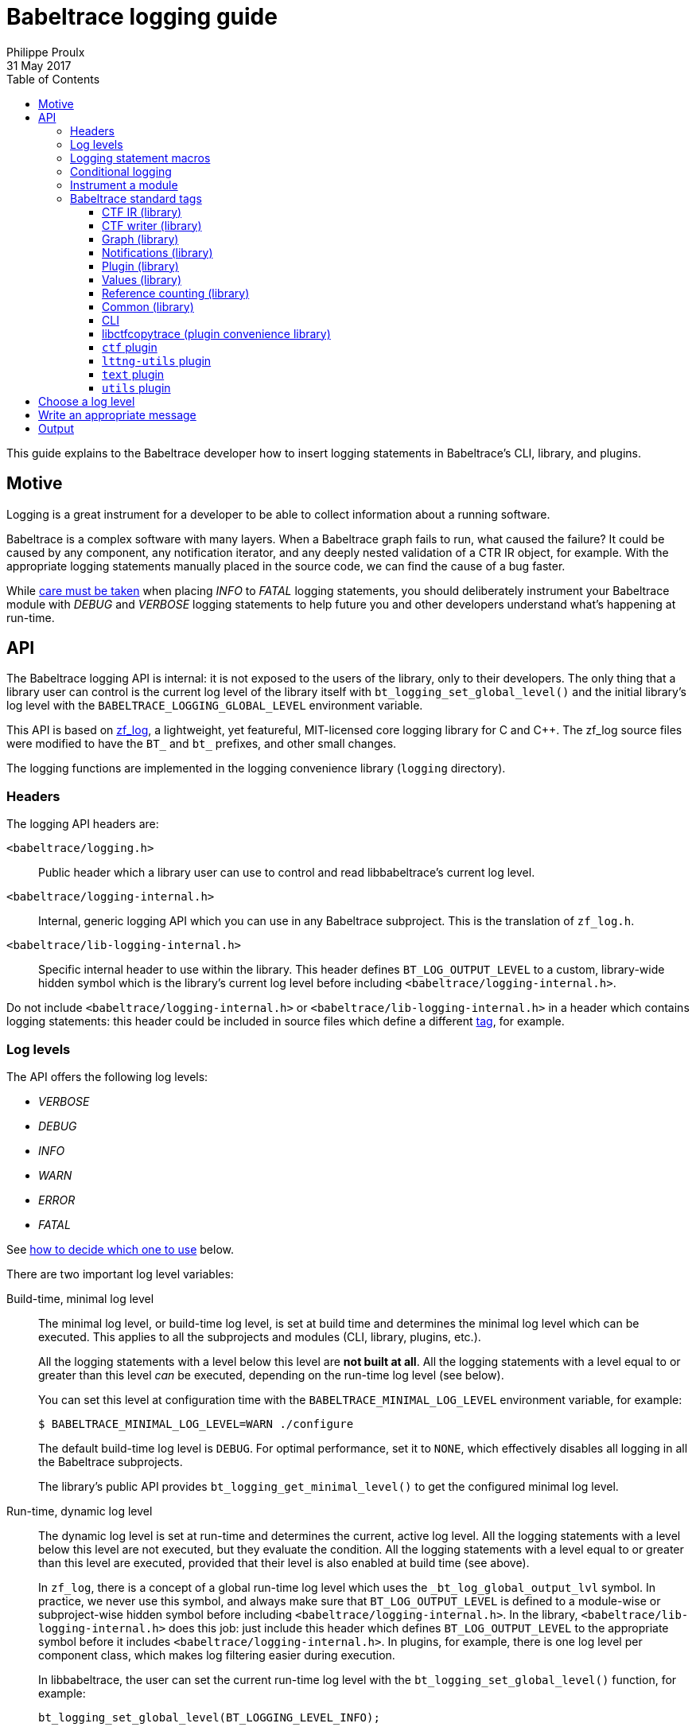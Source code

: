 = Babeltrace logging guide
Philippe Proulx
31 May 2017
:toc:
:toclevels: 5

This guide explains to the Babeltrace developer how to insert logging
statements in Babeltrace's CLI, library, and plugins.


== Motive

Logging is a great instrument for a developer to be able to collect
information about a running software.

Babeltrace is a complex software with many layers. When a Babeltrace
graph fails to run, what caused the failure? It could be caused by any
component, any notification iterator, and any deeply nested validation
of a CTR IR object, for example. With the appropriate logging statements
manually placed in the source code, we can find the cause of a bug
faster.

While <<level,care must be taken>> when placing _INFO_ to _FATAL_
logging statements, you should deliberately instrument your Babeltrace
module with _DEBUG_ and _VERBOSE_ logging statements to help future
you and other developers understand what's happening at run-time.


== API

The Babeltrace logging API is internal: it is not exposed to the users
of the library, only to their developers. The only thing that a library
user can control is the current log level of the library itself with
`bt_logging_set_global_level()` and the initial library's log level with
the `BABELTRACE_LOGGING_GLOBAL_LEVEL` environment variable.

This API is based on https://github.com/wonder-mice/zf_log[zf_log], a
lightweight, yet featureful, MIT-licensed core logging library for C and
$$C++$$. The zf_log source files were modified to have the `BT_` and
`bt_` prefixes, and other small changes.

The logging functions are implemented in the logging convenience
library (`logging` directory).


=== Headers

The logging API headers are:

`<babeltrace/logging.h>`::
    Public header which a library user can use to control and read
    libbabeltrace's current log level.

`<babeltrace/logging-internal.h>`::
    Internal, generic logging API which you can use in any Babeltrace
    subproject. This is the translation of `zf_log.h`.

`<babeltrace/lib-logging-internal.h>`::
    Specific internal header to use within the library. This header
    defines `BT_LOG_OUTPUT_LEVEL` to a custom, library-wide hidden
    symbol which is the library's current log level before including
    `<babeltrace/logging-internal.h>`.

Do not include `<babeltrace/logging-internal.h>` or
`<babeltrace/lib-logging-internal.h>` in a header which contains logging
statements: this header could be included in source files which define a
different <<tag,tag>>, for example.



=== Log levels ===

The API offers the following log levels:

* _VERBOSE_
* _DEBUG_
* _INFO_
* _WARN_
* _ERROR_
* _FATAL_

See <<level,how to decide which one to use>> below.

There are two important log level variables:

[[build-time-log-level]]Build-time, minimal log level::
    The minimal log level, or build-time log level, is set at build
    time and determines the minimal log level which can be executed.
    This applies to all the subprojects and modules (CLI, library,
    plugins, etc.).
+
All the logging statements with a level below this level are **not built
at all**. All the logging statements with a level equal to or greater
than this level _can_ be executed, depending on the run-time log level
(see below).
+
You can set this level at configuration time with the
`BABELTRACE_MINIMAL_LOG_LEVEL` environment variable, for example:
+
--
----
$ BABELTRACE_MINIMAL_LOG_LEVEL=WARN ./configure
----
--
+
The default build-time log level is `DEBUG`. For optimal performance,
set it to `NONE`, which effectively disables all logging in all the
Babeltrace subprojects.
+
The library's public API provides `bt_logging_get_minimal_level()` to
get the configured minimal log level.

[[run-time-log-level]]Run-time, dynamic log level::
    The dynamic log level is set at run-time and determines the current,
    active log level. All the logging statements with a level below this
    level are not executed, but they evaluate the condition. All the
    logging statements with a level equal to or greater than this level
    are executed, provided that their level is also enabled at build
    time (see above).
+
In `zf_log`, there is a concept of a global run-time log level which
uses the `_bt_log_global_output_lvl` symbol. In practice, we never use
this symbol, and always make sure that `BT_LOG_OUTPUT_LEVEL` is defined
to a module-wise or subproject-wise hidden symbol before including
`<babeltrace/logging-internal.h>`. In the library,
`<babeltrace/lib-logging-internal.h>` does this job: just include
this header which defines `BT_LOG_OUTPUT_LEVEL` to the appropriate
symbol before it includes `<babeltrace/logging-internal.h>`. In plugins,
for example, there is one log level per component class, which makes
log filtering easier during execution.
+
In libbabeltrace, the user can set the current run-time log level with
the `bt_logging_set_global_level()` function, for example:
+
--
[source,c]
----
bt_logging_set_global_level(BT_LOGGING_LEVEL_INFO);
----
--
+
The library's initial run-time log level is defined by the
`BABELTRACE_LOGGING_GLOBAL_LEVEL` environment variable (`VERBOSE`, `DEBUG`,
`INFO`, `WARN`, `ERROR`, `FATAL`, or `NONE`), or set to _NONE_ if this
environment variable is undefined.
+
Other subprojects have their own way of setting their run-time log
level. For example, the CLI uses the `BABELTRACE_CLI_LOG_LEVEL`
environment variable, and the `text.pretty` sink component class
initializes its log level thanks to the
`BABELTRACE_PLUGIN_TEXT_PRETTY_SINK_LOG_LEVEL` environment variable
(also _NONE_ by default).
+
Make sure that there is a documented way to initialize or modify the
log level of your subproject or module, and that it's set to _NONE_
by default.


[[logging-statements]]
=== Logging statement macros

The Babeltrace logging statement macros work just like `printf()` and
contain their log level in their name:

`BT_LOGV("format string", ...)`::
    Standard verbose logging statement.

`BT_LOGD("format string", ...)`::
    Standard debug logging statement.

`BT_LOGI("format string", ...)`::
    Standard info logging statement.

`BT_LOGW("format string", ...)`::
    Standard warning logging statement.

`BT_LOGE("format string", ...)`::
    Standard error logging statement.

`BT_LOGF("format string", ...)`::
    Standard fatal logging statement.

`BT_LOGV_MEM(data_ptr, data_size, "format string", ...)`::
    Memory verbose logging statement.

`BT_LOGD_MEM(data_ptr, data_size, "format string", ...)`::
    Memory debug logging statement.

`BT_LOGI_MEM(data_ptr, data_size, "format string", ...)`::
    Memory info logging statement.

`BT_LOGW_MEM(data_ptr, data_size, "format string", ...)`::
    Memory warning logging statement.

`BT_LOGE_MEM(data_ptr, data_size, "format string", ...)`::
    Memory error logging statement.

`BT_LOGF_MEM(data_ptr, data_size, "format string", ...)`::
    Memory fatal logging statement.

`BT_LOGV_STR("preformatted string")`::
    Preformatted string verbose logging statement.

`BT_LOGD_STR("preformatted string")`::
    Preformatted string debug logging statement.

`BT_LOGI_STR("preformatted string")`::
    Preformatted string info logging statement.

`BT_LOGW_STR("preformatted string")`::
    Preformatted string warning logging statement.

`BT_LOGE_STR("preformatted string")`::
    Preformatted string error logging statement.

`BT_LOGF_STR("preformatted string")`::
    Preformatted string fatal logging statement.


=== Conditional logging

`BT_LOG_IF(cond, statement)`::
    Execute `statement` only if `cond` is true.
+
Example:
+
--
[source,c]
----
BT_LOG_IF(i < count / 2, BT_LOGD("Log this: i=%d", i));
----
--

To check the <<build-time-log-level,build-time log level>>:

[source,c]
----
#if BT_LOG_ENABLED_DEBUG
...
#endif
----

This tests if the _DEBUG_ level was enabled at build-time. This
means that the current, dynamic log level _could_ be _DEBUG_, but it
could also be higher. The rule of thumb is to use only logging
statements at the same level in a `BT_LOG_ENABLED_*` conditional block.

The available definitions for build-time conditions are:

* `BT_LOG_ENABLED_VERBOSE`
* `BT_LOG_ENABLED_DEBUG`
* `BT_LOG_ENABLED_INFO`
* `BT_LOG_ENABLED_WARN`
* `BT_LOG_ENABLED_ERROR`
* `BT_LOG_ENABLED_FATAL`

To check the current, <<run-time-log-level,run-time log level>>:

[source,c]
----
if (BT_LOG_ON_DEBUG) {
    ...
}
----

This tests if the _DEBUG_ log level is dynamically turned on
(implies that it's also enabled at build-time). This check could have a
noticeable impact on performance.

The available definitions for run-time conditions are:

* `BT_LOG_ON_VERBOSE`
* `BT_LOG_ON_DEBUG`
* `BT_LOG_ON_INFO`
* `BT_LOG_ON_WARN`
* `BT_LOG_ON_ERROR`
* `BT_LOG_ON_FATAL`

Those macros check the subproject-specific or module-specific log level
symbol (defined by `BT_LOG_OUTPUT_LEVEL`).

Never, ever write code which would be executed only to compute the
fields of a logging statement outside a conditional logging scope,
for example:

[source,c]
----
int number = get_number_of_event_classes_with_property_x(...);
BT_LOGD("Bla bla: number=%d", number);
----

Do this instead:

[source,c]
----
if (BT_LOG_ON_DEBUG) {
    int number = get_number_of_event_classes_with_property_x(...);
    BT_LOGD("Bla bla: number=%d", number);
}
----

Or even this:

[source,c]
----
BT_LOGD("Bla bla: number=%d", get_number_of_event_classes_with_property_x(...));
----


[[how-to]]
=== Instrument a module

Follow those steps to make your module loggable:

. In your module's root directory, create a `logging.c` file with
  this content:
+
--
[source,c]
----
/*
 * Copyright (c) 2017 EfficiOS Inc. <http://efficios.com/>
 *
 * Permission is hereby granted, free of charge, to any person obtaining a copy
 * of this software and associated documentation files (the "Software"), to deal
 * in the Software without restriction, including without limitation the rights
 * to use, copy, modify, merge, publish, distribute, sublicense, and/or sell
 * copies of the Software, and to permit persons to whom the Software is
 * furnished to do so, subject to the following conditions:
 *
 * The above copyright notice and this permission notice shall be included in
 * all copies or substantial portions of the Software.
 *
 * THE SOFTWARE IS PROVIDED "AS IS", WITHOUT WARRANTY OF ANY KIND, EXPRESS OR
 * IMPLIED, INCLUDING BUT NOT LIMITED TO THE WARRANTIES OF MERCHANTABILITY,
 * FITNESS FOR A PARTICULAR PURPOSE AND NONINFRINGEMENT. IN NO EVENT SHALL THE
 * AUTHORS OR COPYRIGHT HOLDERS BE LIABLE FOR ANY CLAIM, DAMAGES OR OTHER
 * LIABILITY, WHETHER IN AN ACTION OF CONTRACT, TORT OR OTHERWISE, ARISING FROM,
 * OUT OF OR IN CONNECTION WITH THE SOFTWARE OR THE USE OR OTHER DEALINGS IN THE
 * SOFTWARE.
 */

#define BT_LOG_OUTPUT_LEVEL my_module_log_level
#include <babeltrace/logging-internal.h>

BT_LOG_INIT_LOG_LEVEL(my_module_log_level, "BABELTRACE_MY_MODULE_LOG_LEVEL");
----
--
+
Replace `my_module_log_level` with the name of the symbol which holds
the log level for your module (should be unique amongst all the log level
symbols of the project). Replace `BABELTRACE_MY_MODULE_LOG_LEVEL` with
the name of the environment variable from which to initialize your
module's log level at construction time. `BT_LOG_INIT_LOG_LEVEL()`
defines both the hidden log level symbol and a constructor which reads
the environment variable and sets the log level symbol accordingly.

. In your module's root directory, create a `logging.h` file with
  this content:
+
--
[source,c]
----
#ifndef MY_MODULE_LOGGING_H
#define MY_MODULE_LOGGING_H

/*
 * Copyright (c) 2017 EfficiOS Inc. <http://efficios.com/>
 *
 * Permission is hereby granted, free of charge, to any person obtaining a copy
 * of this software and associated documentation files (the "Software"), to deal
 * in the Software without restriction, including without limitation the rights
 * to use, copy, modify, merge, publish, distribute, sublicense, and/or sell
 * copies of the Software, and to permit persons to whom the Software is
 * furnished to do so, subject to the following conditions:
 *
 * The above copyright notice and this permission notice shall be included in
 * all copies or substantial portions of the Software.
 *
 * THE SOFTWARE IS PROVIDED "AS IS", WITHOUT WARRANTY OF ANY KIND, EXPRESS OR
 * IMPLIED, INCLUDING BUT NOT LIMITED TO THE WARRANTIES OF MERCHANTABILITY,
 * FITNESS FOR A PARTICULAR PURPOSE AND NONINFRINGEMENT. IN NO EVENT SHALL THE
 * AUTHORS OR COPYRIGHT HOLDERS BE LIABLE FOR ANY CLAIM, DAMAGES OR OTHER
 * LIABILITY, WHETHER IN AN ACTION OF CONTRACT, TORT OR OTHERWISE, ARISING FROM,
 * OUT OF OR IN CONNECTION WITH THE SOFTWARE OR THE USE OR OTHER DEALINGS IN THE
 * SOFTWARE.
 */

#define BT_LOG_OUTPUT_LEVEL my_module_log_level
#include <babeltrace/logging-internal.h>

BT_LOG_LEVEL_EXTERN_SYMBOL(my_module_log_level);

#endif /* MY_MODULE_LOGGING_H */
----
--
+
Again, replace `my_module_log_level` with the name of your module's
log level symbol.

. Include the `logging.c` and `logging.h` in the `_SOURCES` variable
  of your module's object in your module's root `Makefile.am`.

To instrument a C source file (`.c`):

. At the top of the file, before the first `#include` line (if any),
  define your file's tag name and include the local `logging.h`:
+
--
[source,c]
----
#define BT_LOG_TAG "MY-MODULE-MY-FILE"
#include "logging.h"
----
--
+
A logging tag name is a namespace for a specific source file. Its name
is part of every log message generated by the statements of the file. A
logging tag name _must_ be only uppercase letters, digits, and the
hyphen (`-`) character. See <<tags,Babeltrace standard tags>> for
a list of standard tags.

. Use the <<logging-statements,logging statement macros>> in the file's
  functions to instrument it.

To instrument a C header file (`.h`), if you have `static inline`
functions in it:

. Do not include any logging header.
. Use the <<logging-statements,logging statement macros>> in the file's
  functions to instrument it, making each of them conditional to the
  existence of the macro you're using:
+
--
[source,c]
----
static inline
void some_function(void)
{
    /* ... */

#ifdef BT_LOGV
    BT_LOGV(...);
#endif

    /* ... */

#ifdef BT_LOGW_STR
    BT_LOGW_STR(...);
#endif

    /* ... */
}
----
--
+
The C source files which include this header file determine if logging
is enabled or not for them (if the source file is instrumented itself),
and the tag of the included header's logging statement is the same as
the C source file.


[[tags]]
=== Babeltrace standard tags

==== CTF IR (library)

[options="header,autowidth"]
|===
|Subsystem/object |Tag name

|Attributes |`ATTRS`
|Clock class and values |`CLOCK-CLASS`
|Event class |`EVENT-CLASS`
|Event |`EVENT`
|Field path |`FIELD-PATH`
|Field types |`FIELD-TYPES`
|Fields |`FIELDS`
|Packet |`PACKET`
|Resolver |`RESOLVE`
|Stream class |`STREAM-CLASS`
|Stream |`STREAM`
|Trace |`TRACE`
|Validation |`VALIDATION`
|Visitor |`VISITOR`
|===


==== CTF writer (library)

[options="header,autowidth"]
|===
|Subsystem/object |Tag name

|Clock |`CTF-WRITER-CLOCK`
|CTF writer |`CTF-WRITER`
|Serialization |`CTF-WRITER-SER`
|===


==== Graph (library)

[options="header,autowidth"]
|===
|Subsystem/object |Tag name

|Clock class priority map |`CC-PRIO-MAP`
|Component (common) |`COMP`
|Component class |`COMP-CLASS`
|Connection |`CONNECTION`
|Filter component |`COMP-FILTER`
|Graph |`GRAPH`
|Notification iterator |`NOTIF-ITER`
|Port |`PORT`
|Sink component |`COMP-SINK`
|Source component |`COMP-SOURCE`
|===

==== Notifications (library)

[options="header,autowidth"]
|===
|Subsystem/object |Tag name

|Event notification |`NOTIF-EVENT`
|Inacitivity notification |`NOTIF-INACTIVITY`
|Notification |`NOTIF`
|Packet notification |`NOTIF-PACKET`
|Stream notification |`NOTIF-STREAM`
|===


==== Plugin (library)

[options="header,autowidth"]
|===
|Subsystem/object |Tag name

|Plugin |`PLUGIN`
|Python plugin provider |`PLUGIN-PY`
|Shared object plugin provider |`PLUGIN-SO`
|===


==== Values (library)

[options="header,autowidth"]
|===
|Subsystem/object |Tag name

|Values |`VALUES`
|===


==== Reference counting (library)

[options="header,autowidth"]
|===
|Subsystem/object |Tag name

|Reference counting |`REF`
|===


==== Common (library)

[options="header,autowidth"]
|===
|Subsystem/object |Tag name

|Common |`COMMON`
|===


==== CLI

[options="header,autowidth"]
|===
|Subsystem/object |Tag name

|CLI (main) |`CLI`
|CLI configuration (common) |`CLI-CFG`
|CLI configuration from CLI arguments |`CLI-CFG-ARGS`
|CLI connection configuration from CLI arguments |`CLI-CFG-ARGS-CONNECT`
|===


==== libctfcopytrace (plugin convenience library)

[options="header,autowidth"]
|===
|Subsystem/object |Tag name

|Clock fields |`LIBCTFCOPYTRACE-CLOCK-FIELDS`
|libctfcopytrace |`LIBCTFCOPYTRACE`
|===


==== `ctf` plugin

[options="header,autowidth"]
|===
|Subsystem/object |Tag name

|Plugin (main) |`PLUGIN-CTF`
|Common: BTR |`PLUGIN-CTF-BTR`
|Common: CTF IR generation metadata visitor |`PLUGIN-CTF-METADATA-IR-VISITOR`
|Common: Metadata decoder |`PLUGIN-CTF-METADATA-DECODER`
|Common: Metadata lexer |`PLUGIN-CTF-METADATA-LEXER`
|Common: Metadata parser |`PLUGIN-CTF-METADATA-PARSER`
|Common: Notification iterator |`PLUGIN-CTF-NOTIF-ITER`
|`fs` sink (main) |`PLUGIN-CTF-FS-SINK`
|`fs` sink: write |`PLUGIN-CTF-FS-SINK-WRITE`
|`fs` source (main) |`PLUGIN-CTF-FS-SRC`
|`fs` source: data stream |`PLUGIN-CTF-FS-SRC-DS`
|`fs` source: file |`PLUGIN-CTF-FS-SRC-FILE`
|`fs` source: metadata |`PLUGIN-CTF-FS-SRC-METADATA`
|`lttng-live` source (main) |`PLUGIN-CTF-LTTNG-LIVE-SRC`
|`lttng-live` source: data stream |`PLUGIN-CTF-LTTNG-LIVE-SRC-DS`
|`lttng-live` source: metadata |`PLUGIN-CTF-LTTNG-LIVE-SRC-METADATA`
|`lttng-live` source: viewer connection |`PLUGIN-CTF-LTTNG-LIVE-SRC-VIEWER`
|===


==== `lttng-utils` plugin

[options="header,autowidth"]
|===
|Subsystem/object |Tag name

|Plugin (main) |`PLUGIN-LTTNG-UTILS`
|`debug-info` filter (main) |`PLUGIN-LTTNG-UTILS-DBG-INFO-FILT`
|`debug-info` filter: binary info |`PLUGIN-LTTNG-UTILS-DBG-INFO-FILT-BIN-INFO`
|`debug-info` filter: copy |`PLUGIN-LTTNG-UTILS-DBG-INFO-FILT-COPY`
|`debug-info` filter: CRC32 |`PLUGIN-LTTNG-UTILS-DBG-INFO-FILT-CRC32`
|`debug-info` filter: DWARF |`PLUGIN-LTTNG-UTILS-DBG-INFO-FILT-DWARF`
|===


==== `text` plugin

[options="header,autowidth"]
|===
|Subsystem/object |Tag name

|Plugin (main) |`PLUGIN-TEXT`
|`pretty` filter (main) |`PLUGIN-TEXT-PRETTY-SINK`
|`pretty` filter: print |`PLUGIN-TEXT-PRETTY-SINK-PRINT`
|===


==== `utils` plugin

[options="header,autowidth"]
|===
|Subsystem/object |Tag name

|Plugin (main) |`PLUGIN-UTILS`
|`dummy` sink (main) |`PLUGIN-UTILS-DUMMY-SINK`
|`muxer` filter (main) |`PLUGIN-UTILS-MUXER-FILT`
|`trimmer` filter (main) |`PLUGIN-UTILS-TRIMMER-FILT`
|`trimmer` filter: copy |`PLUGIN-UTILS-TRIMMER-FILT-COPY`
|`trimmer` filter: iterator |`PLUGIN-UTILS-TRIMMER-FILT-ITER`
|===


[[level]]
== Choose a log level

Choosing the appropriate level for your logging statement is very
important.

[options="header,autowidth",cols="default,default,asciidoc,default"]
|===
|Log level |Description |Use cases |Impact on performance

|_FATAL_
|The program, library, or plugin cannot continue to work in this
condition: it must be terminated immediately.

A _FATAL_-level logging statement should always be followed by
`abort()`.
|
* Unexpected return values from system calls.
* Logic error in internal code, for example an unexpected value in a
  `switch` statement.
|Almost none: should be executed in production.

|_ERROR_
|An important error which is somewhat not fatal, that is, the program,
library, or plugin can continue to work after this, but you judge that
it should be reported to the user.

Usually, the program cannot recover from such an error, but it can at
least exit cleanly.
|
* Memory allocation errors.
* Failed to perform an operation which should work considering the
  implementation and the satisfied preconditions. For example, the
  failure to create an empty object (no parameters): most probably
  failed internally because of an allocation error.
|Almost none: should be executed in production.

|_WARN_
|A logic error which still allows the execution to continue.

_WARN_-level logging statements are for any error or weird action that
is directly or indirectly caused by the user. For example, not having
enough memory is considered beyond the user's control, so we always
log memory errors with an _ERROR_ level (not _FATAL_ because we usually
don't abort in this condition).
|
* Not honoring a public function's preconditions (NULL parameters,
  index out of bounds, etc.).
* Adding an invalid event class to a stream class which is already
  part of a trace.
+
For example, the caller tries to set a property of a frozen stream
class.
|Almost none: can be executed in production.

|_INFO_
|Any useful information which a non-developer user would understand.
|
* Successful loading of a plugin (with name, version, etc.).
* Successful connection to or disconnection from another system.
* An _optional_ subsystem cannot be loaded.
|Very little: can be executed in production if
_INFO_ level information is desired.

|_DEBUG_
|Something that only Babeltrace developers would be interested into.
|
* High-level function entry/exit.
* Object creation, destruction, copying, and freezing.
* The result of some computation/validation.
|Noticeable, but not as much as the _VERBOSE_ level: not executed in
production.

|_VERBOSE_
|Low-level debugging context information. More appropriate for tracing
in general.
|
* Reference count change.
* Status of each iteration of a loop.
* State machine's state change.
* Data structure lookup/modification.
* List of ELF sections found in a plugin.
* Get or set an object's property.
* Object comparison's intermediate results.
|Huge: not executed in production.
|===

Make sure not to use a _WARN_ (or higher) log level when the condition
leading to the logging statement can occur under normal circumstances.
For example, a public function to get some object or property from an
object by name or key that fails to find the value is not a warning: the
user could legitimately use this function to check if the name/key
exists in the object. In this case, use the _VERBOSE_ level (or do not
log at all). If a numeric index is out of bounds, however, this
qualifies for a _WARN_ level: such API functions have documented
preconditions that the index must be in bounds (the user can always
check with a count or size function).


[[message]]
== Write an appropriate message

Follow those rules when you write a logging statement's message:

* Use an english sentence which starts with a capital letter. Start the
  sentence with the appropriate verb tense depending on the context. For
  example:
+
--
** Beginning of operation (present continuous): _Creating ..._,
   _Copying ..._, _Serializing ..._, _Freezing ..._, _Destroying ..._
** End of operation (simple past): _Created ..._, _Successfully created ..._,
   _Failed to create ..._, _Set ..._ (simple past of _to set_ which is
   also _set_)
--
+
For warning and error messages, you can start the message with _Cannot_
or _Failed to_ followed by a verb if it's appropriate.

* Do not include the log level in the message itself. For example,
  do not start the message with _Error while_ or _Warning:_.

* Do not put newlines, tabs, or other special characters in the
  message, unless you want to log a string with such characters. Note
  that multiline log messages can be hard to parse, analyze, and filter,
  however, so prefer multiple `BT_LOG*()` statements over a single
  statement with newlines.

* **If there are fields that your logging statement must record**,
  follow the message with `:` followed by a space, then with the list of
  fields (more about this below). If there are no fields, end the
  sentence with a period.

The statement's fields _must_ be a comma-separated list of
+__name__=__value__+ tokens. Keep +__name__+ as simple as possible
(lowercase if possible). If +__value__+ is a non-alphanumeric string,
put it between double quotes. Always use the `PRId64` and `PRIu64`
specifiers when logging `int64_t` and `uint64_t` values.

Example:

    "Cannot add event class to stream class: stream-class-addr=%p, "
    "stream-class-name=\"%s\", stream-class-id=%" PRId64 ", "
    "event-class-addr=%p, event-class-name=\"%s\", event-class-id=%" PRId64

By following a standard format for the statement fields, it is easier
to use tools like https://www.elastic.co/products/logstash[Logstash]
to split fields and analyze logs.

Prefer the following suffixes in field names:

[options="header,autowidth"]
|===
|Field name suffix |Description |Format specifier

|`-addr` |Memory address |`%p`
|`-fd` |File descriptor |`%d`
|`-fp` |File stream (`FILE *`) |`%p`
|`-id` |Object's ID |`%" PRId64 "` or `%" PRIu64 "`
|`-name` |Object's name |`\"%s\"`
|===


== Output

The log is printed to the standard error stream. A log line contains the
time, the process and thread IDs, the <<level,log level>>, the tag name,
the source's function name, file name and line number, and the
<<message,message>>.

Example:

    05-11 00:58:03.691 23402 23402 D VALUES bt_value_destroy@values.c:498 Destroying value: addr=0xb9c3eb0

You can easily filter the log with `grep` or `ag`. For example, to
keep only the _WARN_-level log messages that the `VALUES` module
generates:

    $ export BABELTRACE_LOGGING_GLOBAL_LEVEL=VERBOSE
    $ ./test_ctf_writer_complete 2>&1 | ag 'W VALUES'
